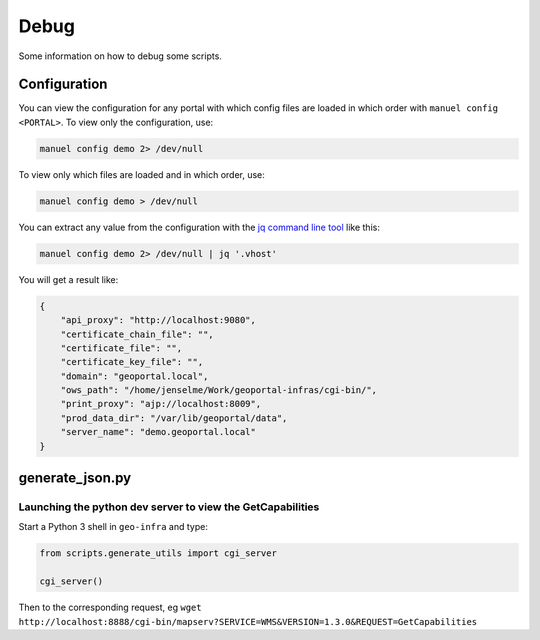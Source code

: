.. _debug:

Debug
=====

Some information on how to debug some scripts.


.. _debug-configuration:

Configuration
-------------

You can view the configuration for any portal with which config files are loaded in which order with ``manuel config <PORTAL>``. To view only the configuration, use:

.. code:: bash

    manuel config demo 2> /dev/null

To view only which files are loaded and in which order, use:

.. code:: bash

    manuel config demo > /dev/null

You can extract any value from the configuration with the `jq command line tool <http://stedolan.github.io/jq/>`__ like this:

.. code:: bash

    manuel config demo 2> /dev/null | jq '.vhost'

You will get a result like:

.. code:: json

    {
        "api_proxy": "http://localhost:9080",
        "certificate_chain_file": "",
        "certificate_file": "",
        "certificate_key_file": "",
        "domain": "geoportal.local",
        "ows_path": "/home/jenselme/Work/geoportal-infras/cgi-bin/",
        "print_proxy": "ajp://localhost:8009",
        "prod_data_dir": "/var/lib/geoportal/data",
        "server_name": "demo.geoportal.local"
    }


generate_json.py
----------------

Launching the python dev server to view the GetCapabilities
~~~~~~~~~~~~~~~~~~~~~~~~~~~~~~~~~~~~~~~~~~~~~~~~~~~~~~~~~~~

Start a Python 3 shell in ``geo-infra`` and type:

.. code:: python

    from scripts.generate_utils import cgi_server

    cgi_server()

Then to the corresponding request, eg ``wget http://localhost:8888/cgi-bin/mapserv?SERVICE=WMS&VERSION=1.3.0&REQUEST=GetCapabilities``
